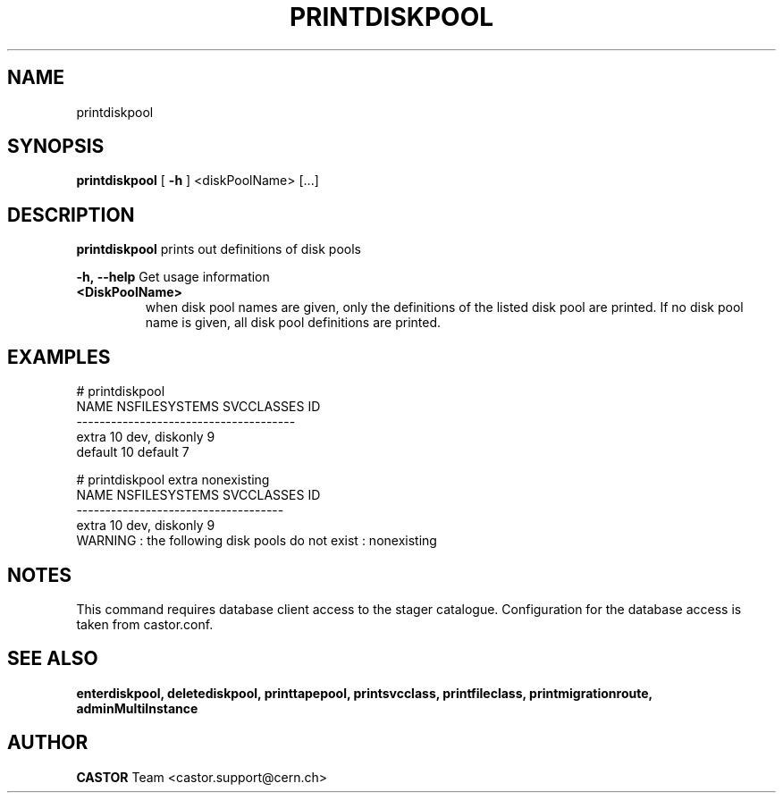.TH PRINTDISKPOOL 1 "2011" CASTOR "Prints out the given disk pool(s)"
.SH NAME
printdiskpool
.SH SYNOPSIS
.B printdiskpool
[
.BI -h
]
<diskPoolName>
[...]

.SH DESCRIPTION
.B printdiskpool
prints out definitions of disk pools
.LP
.BI \-h,\ \-\-help
Get usage information
.TP
.BI <DiskPoolName>
when disk pool names are given, only the definitions of the listed disk pool are printed.
If no disk pool name is given, all disk pool definitions are printed.

.SH EXAMPLES
.nf
.ft CW
# printdiskpool
   NAME NSFILESYSTEMS    SVCCLASSES ID
--------------------------------------
  extra            10 dev, diskonly  9
default            10       default  7

# printdiskpool extra nonexisting
 NAME NSFILESYSTEMS    SVCCLASSES ID
------------------------------------
extra            10 dev, diskonly  9
WARNING : the following disk pools do not exist : nonexisting

.SH NOTES
This command requires database client access to the stager catalogue.
Configuration for the database access is taken from castor.conf.

.SH SEE ALSO
.BR enterdiskpool,
.BR deletediskpool,
.BR printtapepool,
.BR printsvcclass,
.BR printfileclass,
.BR printmigrationroute,
.BR adminMultiInstance

.SH AUTHOR
\fBCASTOR\fP Team <castor.support@cern.ch>
